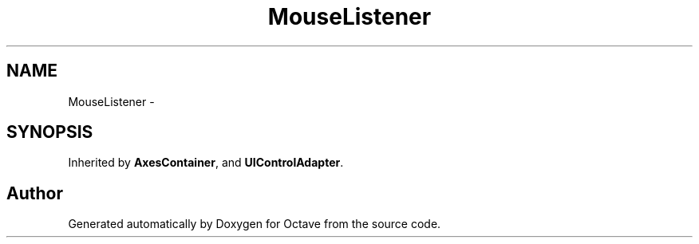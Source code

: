 .TH "MouseListener" 3 "Tue Nov 27 2012" "Version 3.2" "Octave" \" -*- nroff -*-
.ad l
.nh
.SH NAME
MouseListener \- 
.SH SYNOPSIS
.br
.PP
.PP
Inherited by \fBAxesContainer\fP, and \fBUIControlAdapter\fP\&.

.SH "Author"
.PP 
Generated automatically by Doxygen for Octave from the source code\&.
